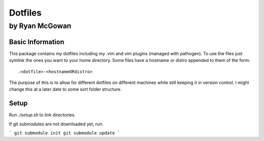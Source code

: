 ========
Dotfiles
========

---------------
by Ryan McGowan
---------------

Basic Information
=================
This package contains my dotfiles including my .vim and vim plugins (managed
with pathogen). To use the files just symlink the ones you want to your home
directory.  Some files have a hostname or distro appended to them of the form::

    .<dotfile>-<hostnameORdistro>

The purpose of this is to allow for different dotfiles on different machines
while still keeping it in version control. I might change this at a later date
to some sort folder structure.


Setup
=====

Run `./setup.sh` to link directories.

If git submodules are not downloaded yet, run:

```
git submodule init
git submodule update
```
